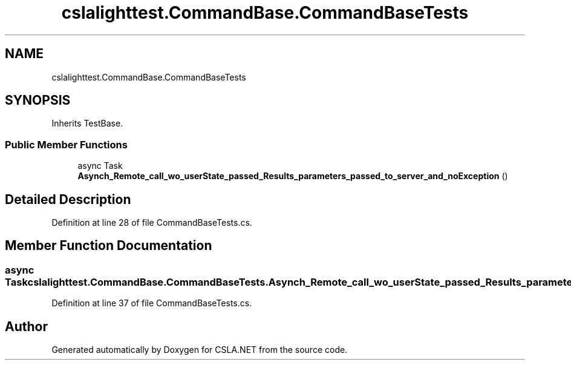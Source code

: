 .TH "cslalighttest.CommandBase.CommandBaseTests" 3 "Wed Jul 21 2021" "Version 5.4.2" "CSLA.NET" \" -*- nroff -*-
.ad l
.nh
.SH NAME
cslalighttest.CommandBase.CommandBaseTests
.SH SYNOPSIS
.br
.PP
.PP
Inherits TestBase\&.
.SS "Public Member Functions"

.in +1c
.ti -1c
.RI "async Task \fBAsynch_Remote_call_wo_userState_passed_Results_parameters_passed_to_server_and_noException\fP ()"
.br
.in -1c
.SH "Detailed Description"
.PP 
Definition at line 28 of file CommandBaseTests\&.cs\&.
.SH "Member Function Documentation"
.PP 
.SS "async Task cslalighttest\&.CommandBase\&.CommandBaseTests\&.Asynch_Remote_call_wo_userState_passed_Results_parameters_passed_to_server_and_noException ()"

.PP
Definition at line 37 of file CommandBaseTests\&.cs\&.

.SH "Author"
.PP 
Generated automatically by Doxygen for CSLA\&.NET from the source code\&.

